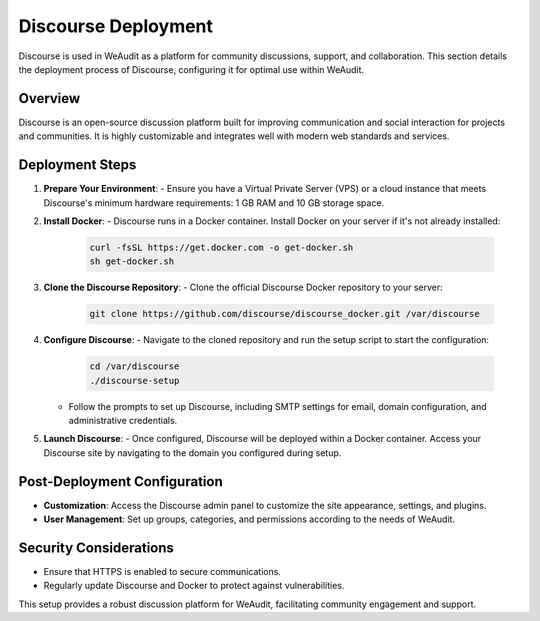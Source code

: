 Discourse Deployment
====================

Discourse is used in WeAudit as a platform for community discussions, support, and collaboration. This section details the deployment process of Discourse, configuring it for optimal use within WeAudit.

Overview
--------

Discourse is an open-source discussion platform built for improving communication and social interaction for projects and communities. It is highly customizable and integrates well with modern web standards and services.

Deployment Steps
----------------

1. **Prepare Your Environment**:
   - Ensure you have a Virtual Private Server (VPS) or a cloud instance that meets Discourse's minimum hardware requirements: 1 GB RAM and 10 GB storage space.

2. **Install Docker**:
   - Discourse runs in a Docker container. Install Docker on your server if it's not already installed:
   
     .. code-block:: bash
     
         curl -fsSL https://get.docker.com -o get-docker.sh
         sh get-docker.sh

3. **Clone the Discourse Repository**:
   - Clone the official Discourse Docker repository to your server:

     .. code-block:: bash

         git clone https://github.com/discourse/discourse_docker.git /var/discourse

4. **Configure Discourse**:
   - Navigate to the cloned repository and run the setup script to start the configuration:

     .. code-block:: bash

         cd /var/discourse
         ./discourse-setup

   - Follow the prompts to set up Discourse, including SMTP settings for email, domain configuration, and administrative credentials.

5. **Launch Discourse**:
   - Once configured, Discourse will be deployed within a Docker container. Access your Discourse site by navigating to the domain you configured during setup.

Post-Deployment Configuration
-----------------------------

- **Customization**: Access the Discourse admin panel to customize the site appearance, settings, and plugins.
- **User Management**: Set up groups, categories, and permissions according to the needs of WeAudit.

Security Considerations
-----------------------

- Ensure that HTTPS is enabled to secure communications.
- Regularly update Discourse and Docker to protect against vulnerabilities.

This setup provides a robust discussion platform for WeAudit, facilitating community engagement and support.
